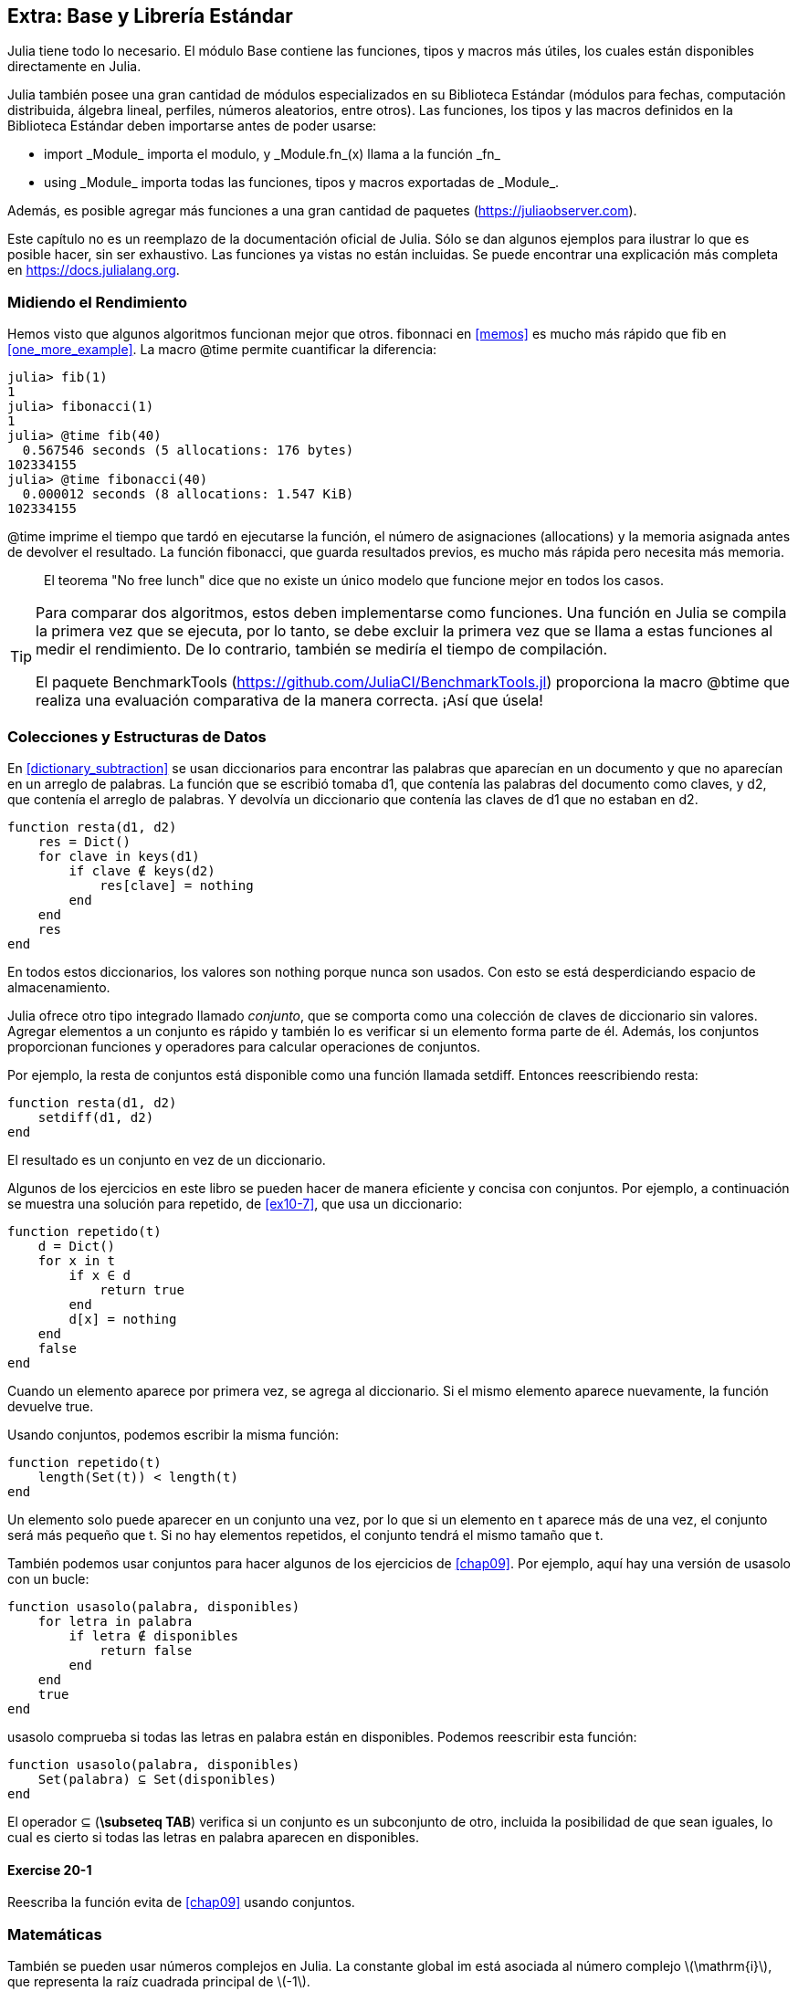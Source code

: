 [[chap20]]
== Extra: Base y Librería Estándar

Julia tiene todo lo necesario. El módulo +Base+ contiene las funciones, tipos y macros más útiles, los cuales están disponibles directamente en Julia.
(((Base)))

Julia también posee una gran cantidad de módulos especializados en su Biblioteca Estándar (módulos para fechas, computación distribuida, álgebra lineal, perfiles, números aleatorios, entre otros). Las funciones, los tipos y las macros definidos en la Biblioteca Estándar deben importarse antes de poder usarse:

* +import _Module_+ importa el modulo, y +_Module.fn_(x)+ llama a la función +_fn_+
(((import)))((("keyword", "import", véase "import")))
* +using _Module_+ importa todas las funciones, tipos y macros exportadas de +_Module_+.
(((using)))

Además, es posible agregar más funciones a una gran cantidad de paquetes (https://juliaobserver.com).

Este capítulo no es un reemplazo de la documentación oficial de Julia. Sólo se dan algunos ejemplos para ilustrar lo que es posible hacer, sin ser exhaustivo. Las funciones ya vistas no están incluidas. Se puede encontrar una explicación más completa en https://docs.julialang.org.


=== Midiendo el Rendimiento

Hemos visto que algunos algoritmos funcionan mejor que otros. +fibonnaci+ en <<memos>> es mucho más rápido que +fib+ en <<one_more_example>>. La macro +@time+ permite cuantificar la diferencia:
(((@time)))((("macro", "Base", "@time", véase "@time")))

[source,jlcon]
----
julia> fib(1)
1
julia> fibonacci(1)
1
julia> @time fib(40)
  0.567546 seconds (5 allocations: 176 bytes)
102334155
julia> @time fibonacci(40)
  0.000012 seconds (8 allocations: 1.547 KiB)
102334155
----

+@time+ imprime el tiempo que tardó en ejecutarse la función, el número de asignaciones (allocations) y la memoria asignada antes de devolver el resultado. La función fibonacci, que guarda resultados previos, es mucho más rápida pero necesita más memoria.

[quote]
____
El teorema "No free lunch" dice que no existe un único modelo que funcione mejor en todos los casos.
____

[TIP]
====

Para comparar dos algoritmos, estos deben implementarse como funciones. Una función en Julia se compila la primera vez que se ejecuta, por lo tanto, se debe excluir la primera vez que se llama a estas funciones al medir el rendimiento. De lo contrario, también se mediría el tiempo de compilación.

El paquete +BenchmarkTools+ (https://github.com/JuliaCI/BenchmarkTools.jl) proporciona la macro +@btime+ que realiza una evaluación comparativa de la manera correcta. ¡Así que úsela!
====


[[collections_and_data_structures]]
=== Colecciones y Estructuras de Datos

En <<dictionary_subtraction>> se usan diccionarios para encontrar las palabras que aparecían en un documento y que no aparecían en un arreglo de palabras. La función que se escribió tomaba +d1+, que contenía las palabras del documento como claves, y +d2+, que contenía el arreglo de palabras. Y devolvía un diccionario que contenía las claves de +d1+ que no estaban en +d2+. 
(((resta)))

[source,@julia-setup]
----
function resta(d1, d2)
    res = Dict()
    for clave in keys(d1)
        if clave ∉ keys(d2)
            res[clave] = nothing
        end
    end
    res
end
----


En todos estos diccionarios, los valores son +nothing+ porque nunca son usados. Con esto se está desperdiciando espacio de almacenamiento.

Julia ofrece otro tipo integrado llamado _conjunto_, que se comporta como una colección de claves de diccionario sin valores. Agregar elementos a un conjunto es rápido y también lo es verificar si un elemento forma parte de él. Además, los conjuntos proporcionan funciones y operadores para calcular operaciones de conjuntos.
(((Set)))((("tipo", "Base", "Set", véase "Set")))

Por ejemplo, la resta de conjuntos está disponible como una función llamada +setdiff+. Entonces reescribiendo +resta+:
(((setdiff)))((("función", "Base", "setdiff", véase "setdiff")))

[source,@julia-setup]
----
function resta(d1, d2)
    setdiff(d1, d2)
end
----

El resultado es un conjunto en vez de un diccionario.

Algunos de los ejercicios en este libro se pueden hacer de manera eficiente y concisa con conjuntos. Por ejemplo, a continuación se muestra una solución para +repetido+, de <<ex10-7>>, que usa un diccionario:
(((repetido)))

[source,@julia-setup]
----
function repetido(t)
    d = Dict()
    for x in t
        if x ∈ d
            return true
        end
        d[x] = nothing
    end
    false
end
----

Cuando un elemento aparece por primera vez, se agrega al diccionario. Si el mismo elemento aparece nuevamente, la función devuelve +true+.

Usando conjuntos, podemos escribir la misma función:

[source,@julia-setup]
----
function repetido(t)
    length(Set(t)) < length(t)
end
----

Un elemento solo puede aparecer en un conjunto una vez, por lo que si un elemento en +t+ aparece más de una vez, el conjunto será más pequeño que +t+. Si no hay elementos repetidos, el conjunto tendrá el mismo tamaño que +t+.

También podemos usar conjuntos para hacer algunos de los ejercicios de <<chap09>>. Por ejemplo, aquí hay una versión de +usasolo+ con un bucle:
(((usasolo)))

[source,@julia-setup]
----
function usasolo(palabra, disponibles)
    for letra in palabra
        if letra ∉ disponibles
            return false
        end
    end
    true
end
----

+usasolo+ comprueba si todas las letras en +palabra+ están en +disponibles+. Podemos reescribir esta función:

[source,@julia-setup]
----
function usasolo(palabra, disponibles)
    Set(palabra) ⊆ Set(disponibles)
end
----

El operador +⊆+ (*+\subseteq TAB+*) verifica si un conjunto es un subconjunto de otro, incluida la posibilidad de que sean iguales, lo cual es cierto si todas las letras en +palabra+ aparecen en +disponibles+.
(((⊆)))((("operador", "Base", "⊆", véase "⊆")))

==== Exercise 20-1

Reescriba la función +evita+ de <<chap09>> usando conjuntos.
(((evita)))


=== Matemáticas

También se pueden usar números complejos en Julia. La constante global +im+ está asociada al número complejo latexmath:[$\mathrm{i}$], que representa la raíz cuadrada principal de latexmath:[$-1$].
(((números complejos)))(((im)))

Ahora se puede verificar la identidad de Euler,
(((identidad de Euler)))

[source,@julia-repl-test]
----
julia> ℯ^(im*π)+1
0.0 + 1.2246467991473532e-16im
----

El símbolo +ℯ+ (*+\euler TAB+*) es la base de los logaritmos naturales.
(((ℯ))) 

Se puede analizar la naturaleza compleja de las funciones trigonométricas:

[latexmath]
++++
\begin{equation}
{\cos\left(x\right)=\frac{\mathrm{e}^{\mathrm{i}x}+\mathrm{e}^{-\mathrm{i}x}}{2}\,.}
\end{equation}
++++

Se puede probar esta fórmula para diferentes valores de latexmath:[x].

[source,@julia-repl-test]
----
julia> x = 0:0.1:2π
0.0:0.1:6.2
julia> cos.(x) == 0.5*(ℯ.^(im*x)+ℯ.^(-im*x))
true
----

Aquí se muestra otro ejemplo del operador punto. Julia también permite usar valores numéricos con identificadores (símbolos léxicos que nombran entidades, como +π+) como en +2π+.

=== Cadenas

En <<chap08>> y <<chap09>>, se realizan algunas búsquedas en cadenas. Además, Julia puede usar _expresiones regulares_ (o _regexes_) compatibles con Perl, lo que facilita la tarea de encontrar patrones complejos en cadenas.
(((regex)))

La función +usasolo+ se puede implementar como una expresión regular:
(((usasolo)))(((Regex)))((("tipo", "Base", "Regex", véase "Regex")))(((occursin)))((("función", "Base", "occursin", véase "occursin")))

[source,@julia-setup chap20]
----
function usasolo(palabra, disponibles)
  r = Regex("[^$(disponibles)]")
  !occursin(r, palabra)
end
----

La expresión regular busca un carácter que no está en la cadena +disponible+ y +occursin+ devuelve +true+ si el patrón se encuentra en +palabra+.

[source,@julia-repl-test chap20]
----
julia> usasolo("banana", "abn")
true
julia> usasolo("bananas", "abn")
false
----

Las expresiones regulares también se pueden construir como literales de cadena no estándar con el prefijo +r+:
(((string)))(((match)))((("función", "Base", "match", véase "match")))

[source,@julia-repl-test chap20]
----
julia> match(r"[^abn]", "banana")

julia> m = match(r"[^abn]", "bananas")
RegexMatch("s")
----

En este caso, la interpolación de cadenas no está permitida. La función +match+ devuelve nothing si no se encuentra el patrón, de lo contrario, devuelve un objeto regexmatch.
(((interpolación de cadenas)))(((RegexMatch)))((("tipo", "Base", "RegexMatch", véase "RegexMatch")))

Podemos extraer la siguiente información de un objeto regexmatch:

* La subcadena que coincide: +m.match+
* Las subcadenas que coinciden en forma de arreglo de cadenas: +m.captures+
* La primera posición en la que se encuentra el patrón: +m.offset+
* Las posiciones de las subcadenas que coinciden en forma de arreglo: +m.offsets+

[source,@julia-repl-test chap20]
----
julia> m.match
"s"
julia> m.offset
7
----

Las expresiones regulares son extremadamente poderosas y el manual de PERL http://perldoc.perl.org/perlre.html explica cómo realizar hasta las búsquedas más extrañas.

=== Arreglos

En el <<chap10>> se usa un objeto de arreglo unidimensional, con un índice para acceder a sus elementos. Sin embargo, en Julia las matrices son multidimensionales.

Se puede crear una _matriz_ de ceros de 2 por 3:
(((zeros)))((("función", "Base", "zeros", véase "zeros")))(((matrix)))

[source,@julia-repl-test chap20]
----
julia> z = zeros(Float64, 2, 3)
2×3 Array{Float64,2}:
 0.0  0.0  0.0
 0.0  0.0  0.0
julia> typeof(z)
Array{Float64,2}
----

El tipo de esta matriz es un arreglo que contiene números de punto flotante. Esta matriz es de 2 dimensiones.
(((dimensión)))

La función +size+ devuelve una tupla con el número de elementos en cada dimensión:
(((size)))((("función", "Base", "size", véase "size")))

[source,@julia-repl-test chap20]
----
julia> size(z)
(2, 3)
----

La función +ones+ construye una matriz con elementos de valor unitario:
(((ones)))((("función", "Base", "ones", véase "ones")))

[source,@julia-repl-test chap20]
----
julia> s = ones(String, 1, 3)
1×3 Array{String,2}:
 ""  ""  ""
----

El elemento de valor unitario de una cadena es una cadena vacía.

[WARNING]
====
+s+ no es un arreglo unidimensional:

[source,@julia-repl-test chap20]
----
julia> s ==  ["", "", ""]
false
----

+s+ es un vector fila y +["", "", ""]+ es un vector columna.
====

Se puede crear una matriz usando espacios para separar elementos en una fila, y punto y coma +;+ para separar filas:
(((;)))

[source,@julia-repl-test chap20]
----
julia> a = [1 2 3; 4 5 6]
2×3 Array{Int64,2}:
 1  2  3
 4  5  6
----

Se pueden usar corchetes para modificar elementos de una matriz:
(((corchetes)))

[source,@julia-repl-test chap20]
----
julia> z[1,2] = 1
1
julia> z[2,3] = 1
1
julia> z
2×3 Array{Float64,2}:
 0.0  1.0  0.0
 0.0  0.0  1.0
----

Se pueden usar porciones en cada dimensión para seleccionar un subgrupo de elementos:
(((porción)))

[source,@julia-repl-test chap20]
----
julia> u = z[:,2:end]
2×2 Array{Float64,2}:
 1.0  0.0
 0.0  1.0
----

El operador +.+ aplica una operación en todas las dimensiones:
(((.)))

[source,@julia-repl-test chap20]
----
julia> ℯ.^(im*u)
2×2 Array{Complex{Float64},2}:
 0.540302+0.841471im       1.0+0.0im
      1.0+0.0im       0.540302+0.841471im
----

=== Interfaces

Julia especifica algunas interfaces informales para definir comportamientos, es decir, métodos con un objetivo específico. Cuando se  extienden estos métodos para un tipo, los objetos de ese tipo se pueden usar para construir estos comportamientos.
(((interfaz)))

[quote]
____
Si parece un pato, nada como un pato y grazna como un pato, entonces probablemente _sea_ un pato.
____

En <<one_more_example>> implementamos la función +fib+ que devuelve el elemento latexmath:[n]-ésimo de la secuencia de Fibonnaci.

Recorrer los valores de una colección, lo cual recibe el nombre de iteración, es una interfaz de este tipo. Se puede crear un iterador que devuelva la secuencia de Fibonacci:
(((iterador)))(((Fibonacci)))((("tipo", "definida por el programador", "Fibonacci", véase "Fibonacci")))(((iterate)))((("función", "Base", "iterate", véase "iterate")))

[source,@julia-setup chap20]
----
struct Fibonacci{T<:Real} end
Fibonacci(d::DataType) = d<:Real ? Fibonacci{d}() : error("No Real type!")

Base.iterate(::Fibonacci{T}) where {T<:Real} = (zero(T), (one(T), one(T)))
Base.iterate(::Fibonacci{T}, state::Tuple{T, T}) where {T<:Real} = (state[1], (state[2], state[1] + state[2]))
----

Se implementa un tipo paramétrico +Fibonacci+ sin atributos, un constructor externo y dos métodos +iterate+. Se llama al primer método +iterate+ para inicializar el iterador, y este devuelve una tupla que consta de un primer valor: 0, y un estado. El estado en este caso es una tupla que contiene el segundo y el tercer valor: 1 y 1.

Se llama al segundo método +iterate+ para obtener el siguiente valor de la secuencia de Fibonacci, y devuelve una tupla que tiene como primer elemento el siguiente valor y como segundo elemento el estado que es una tupla con los dos valores siguientes.

Ahora se puede usar +Fibonacci+ en un bucle +for+:
(((sentencia for)))

[source,@julia-repl-test chap20]
----
julia> for e in Fibonacci(Int64)
           e > 100 && break
           print(e, " ")
       end
0 1 1 2 3 5 8 13 21 34 55 89
----

Parece sacado debajo de la manga, pero la explicación es simple. Un bucle +for+ en Julia

[source,julia]
----
for i in iter
    # body
end
----

se traduce en:

[source,julia]
----
next = iterate(iter)
while next !== nothing
    (i, state) = next
    # body
    next = iterate(iter, state)
end
----

Este es un ejemplo de cómo una interfaz bien definida permite que una implementación use todas las funciones disponibles en esta interfaz.

=== Módulo Interactive Utilities

Ya se ha visto el módulo +InteractiveUtils+ en <<interactive>>. La macro +@which+ es solo una de las tantas opciones.
(((InteractiveUtils)))(((@which)))

La biblioteca LLVM transforma el código de Julia en código de máquina, en varios pasos. Podemos visualizar la salida de cada etapa.

Aquí se muestra un ejemplo simple:
(((sumacuadrada)))((("función", "definida por el programador", "sumacuadrada", véase "sumacuadrada")))

[source,@julia-setup chap20]
----
function sumacuadrada(a::Float64, b::Float64)
    a^2 + b^2
end
----

El primer paso es mirar el código de bajo nivel (lowered code):
(((@code_lowered)))((("macro", "InteractiveUtils", "@code_lowered", véase "@code_lowered")))

[source,@julia-repl-test chap20]
----
julia> using InteractiveUtils

julia> @code_lowered sumacuadrada(3.0, 4.0)
CodeInfo(
1 ─ %1 = Core.apply_type(Base.Val, 2)
│   %2 = (%1)()
│   %3 = Base.literal_pow(:^, a, %2)
│   %4 = Core.apply_type(Base.Val, 2)
│   %5 = (%4)()
│   %6 = Base.literal_pow(:^, b, %5)
│   %7 = %3 + %6
└──      return %7
)
----

La macro +@code_lowered+ devuelve un arreglo de una _representación intermedia_ del código que utiliza el compilador para generar código optimizado.
(((representación intermedia)))

El siguiente paso añade información del tipo:
(((@code_typed)))((("macro", "InteractiveUtils", "@code_typed", véase "@code_typed")))

[source,@julia-repl-test chap20]
----
julia> @code_typed sumacuadrada(3.0, 4.0)
CodeInfo(
1 ─ %1 = Base.mul_float(a, a)::Float64
│   %2 = Base.mul_float(b, b)::Float64
│   %3 = Base.add_float(%1, %2)::Float64
└──      return %3
) => Float64
----

El tipo de resultados intermedios y el valor de retorno se infiere correctamente.

Esta representación del código se transforma en código LLVM:
(((LLVM code)))(((@code_llvm)))((("macro", "InteractiveUtils", "@code_llvm", véase "@code_llvm")))

[source,@julia-repl chap20]
----
@code_llvm sumacuadrada(3.0, 4.0)
----

Y finalmente se genera el _código de máquina_:
(((código de máquina)))(((@code_native)))((("macro", "InteractiveUtils", "@code_native", véase "@code_native")))

[source,@julia-repl-test chap20]
----
julia> @code_native sumacuadrada(3.0, 4.0)
	.text
; ┌ @ none:2 within `sumacuadrada'
; │┌ @ intfuncs.jl:296 within `literal_pow'
; ││┌ @ float.jl:405 within `*'
	vmulsd	%xmm0, %xmm0, %xmm0
	vmulsd	%xmm1, %xmm1, %xmm1
; │└└
; │┌ @ float.jl:401 within `+'
	vaddsd	%xmm1, %xmm0, %xmm0
; │└
	retq
	nopl	(%rax)
; └
----

=== Depuración

Las macros +Logging+ son una alternativa al andamiaje con sentencias de impresión:
(((@warn)))((("macro", "Base", "@warn", véase "@warn")))(((depuración)))

[source,jlcon]
----
julia> @warn "¡Oh vosotros los que entráis, abandonad la depuración con printf!"
┌ Warning: ¡Oh vosotros los que entráis, abandonad la depuración con printf!
└ @ Main REPL[1]:1
----

Las sentencias de depuración (debug) no tienen que eliminarse del código. Por ejemplo, en contraste con el +@warn+ anterior,
(((sentencia de depuración)))(((@debug)))((("macro", "Base", "@debug", véase "@debug")))

[source,jlcon]
----
julia> @debug "La suma de algunos valores $(sum(rand(100)))"

----

_debug_ por defecto no produce salida. En este caso, +sum(rand(100))+ nunca se evaluará a menos que _debug logging_ esté habilitado.
(((debug logging)))

El nivel de logging puede seleccionarse mediante la variable de entorno +JULIA_DEBUG+:
(((variable de entorno)))

[source]
----
$ JULIA_DEBUG=all julia -e '@debug "La suma de algunos valores $(sum(rand(100)))"'
┌ Debug: La suma de algunos valores 47.116520814555024
└ @ Main none:1
----

Aquí, hemos utilizado +all+ para obtener toda la información de depuración, pero también se puede optar por generar salida solo para un archivo o módulo específico.


=== Glosario

regex::
Expresión regular, una secuencia de caracteres que definen un patrón de búsqueda.
(((regex)))

matriz::
Arreglo bidimensional.
(((matrix)))

representación intermedia::
Estructura de datos utilizada internamente por un compilador para representar el código fuente.
(((intermediate representation)))

código de máquina::
Instrucciones que pueden ser ejecutadas directamente por la unidad central de procesamiento de una computadora.
(((machine code)))

debug logging::
Almacenar mensajes de depuración en un registro (log).
(((debug logging)))
